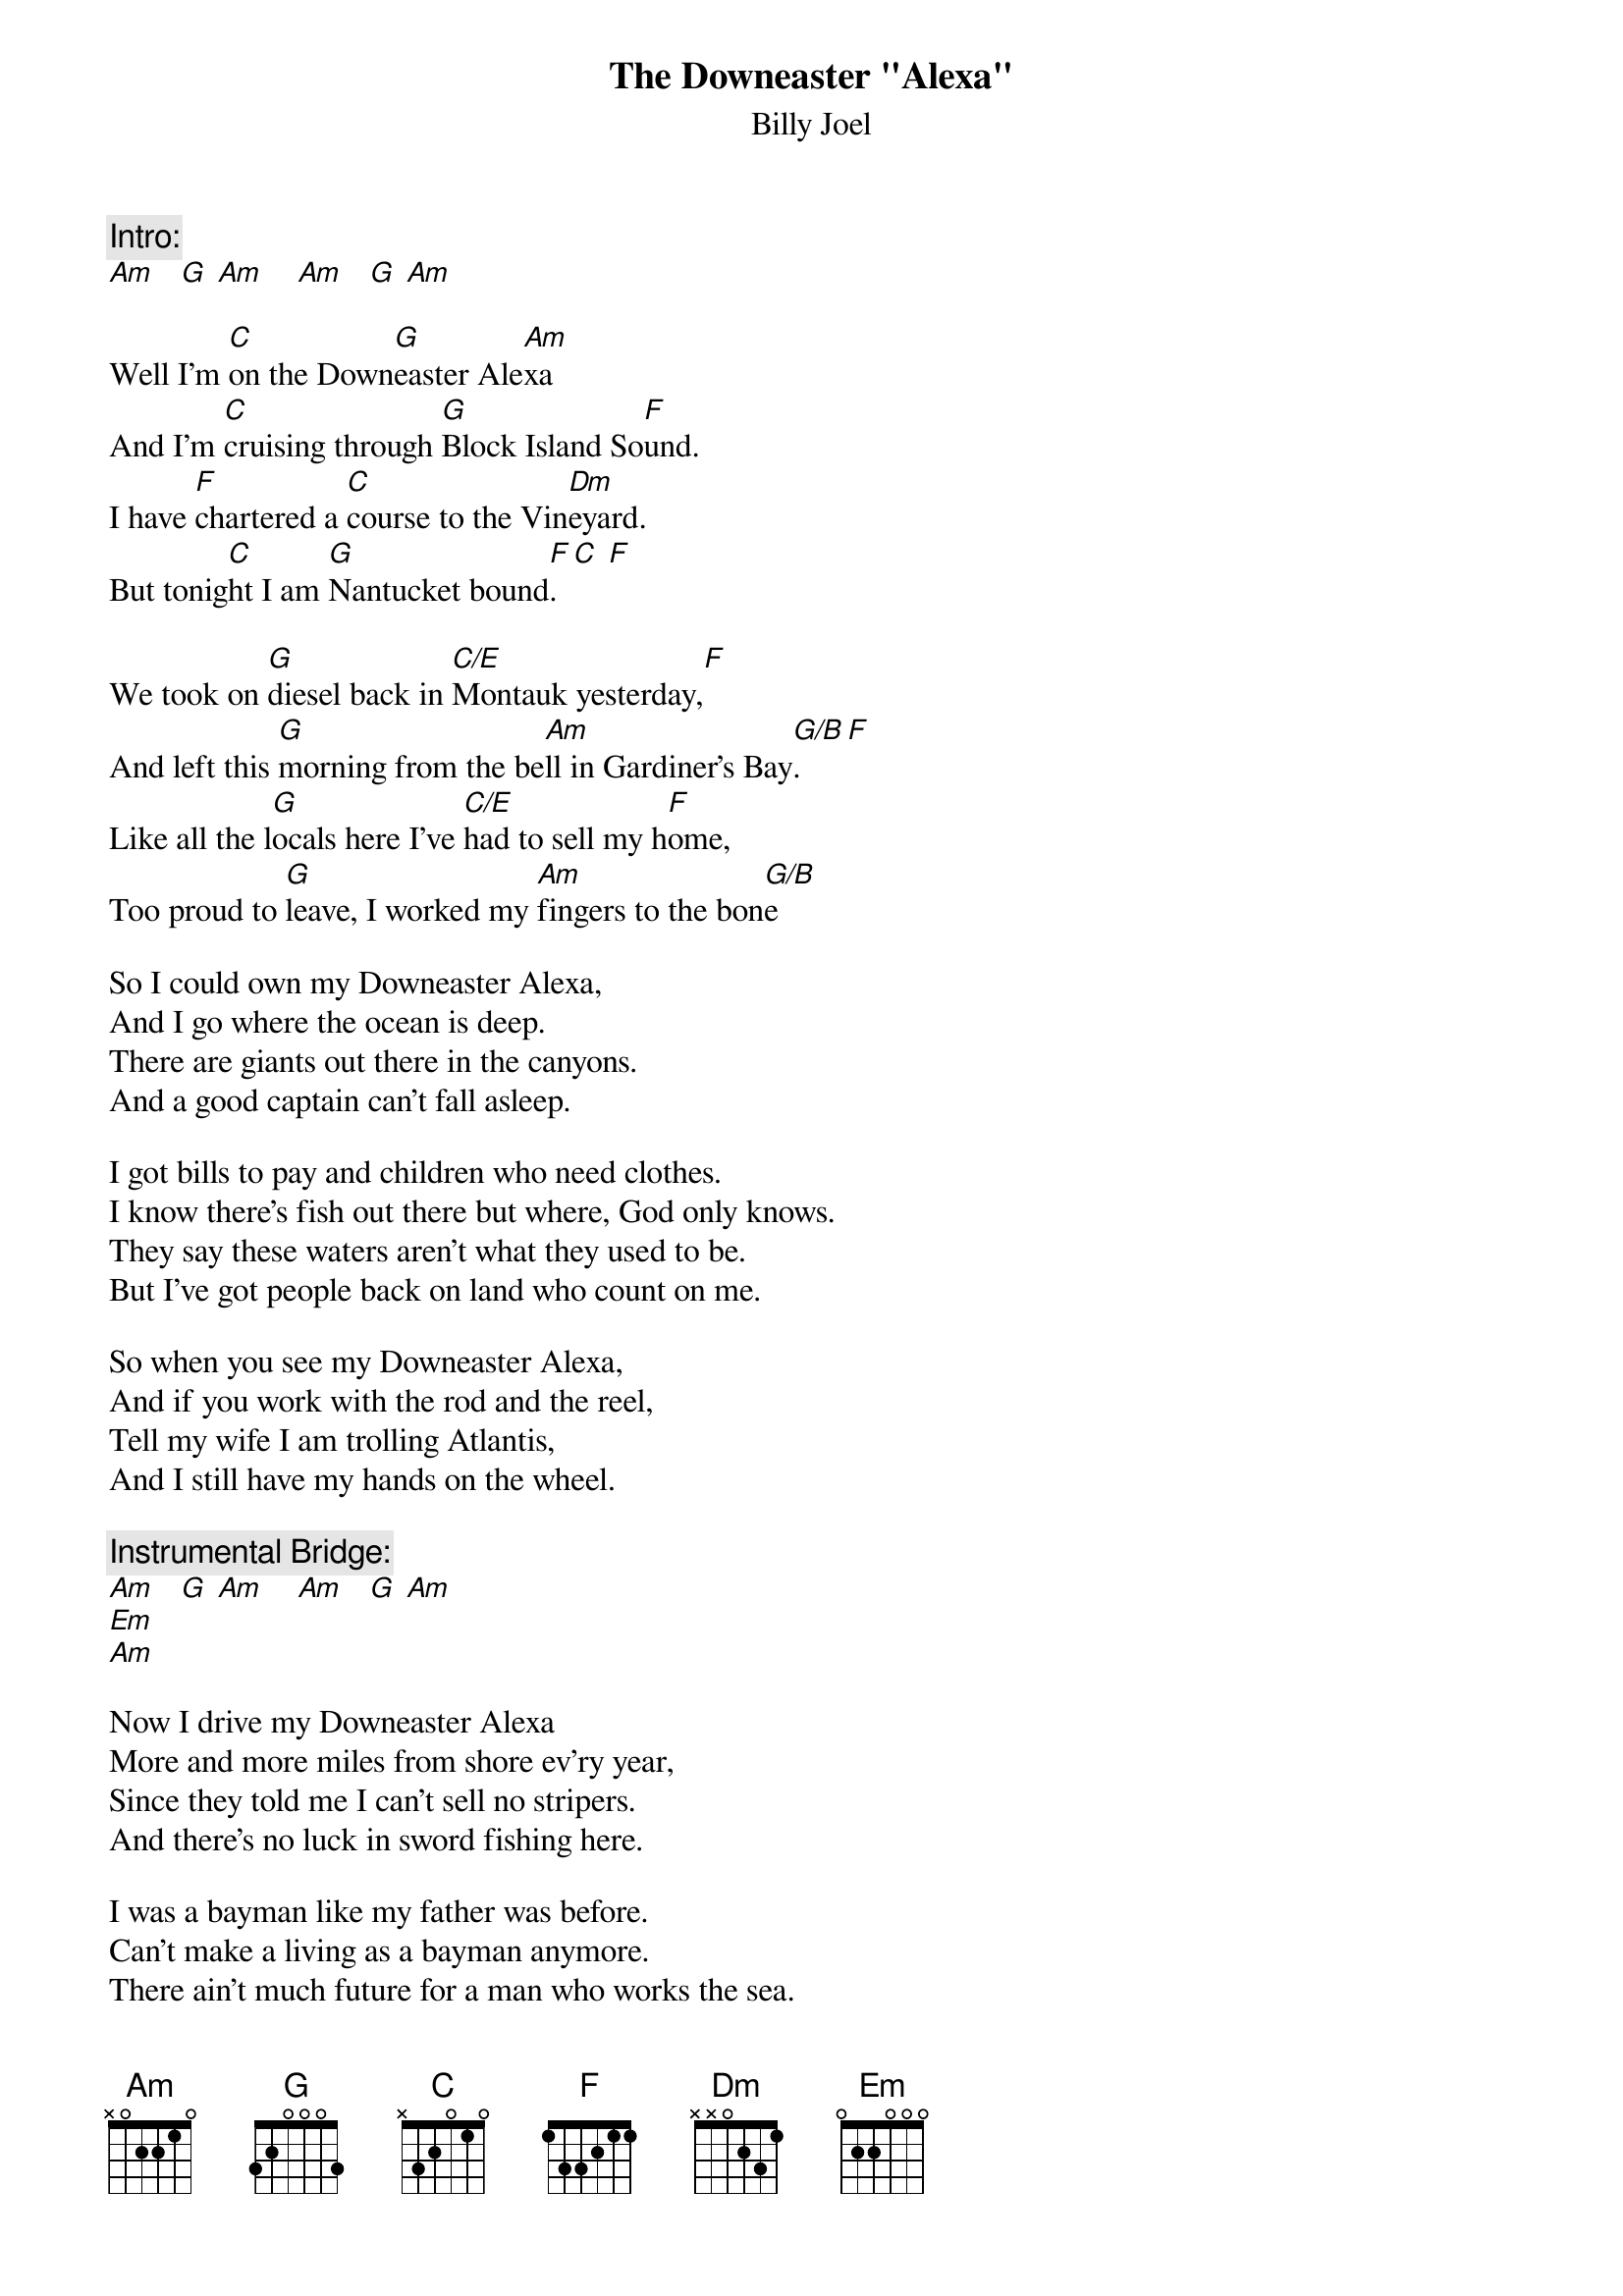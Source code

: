{key: Am}
# DowneasterAlexa.cho
# output of TXT2CHO v0.1   17.02.94
# for automatically created .CHO - files
#
{t:The Downeaster "Alexa"}
{st:Billy Joel}
#
{c:Intro:}
[Am]   [G] [Am]    [Am]   [G] [Am]

Well I'm [C]on the Down[G]easter Ale[Am]xa
And I'm [C]cruising through [G]Block Island So[F]und.
I have [F]chartered a [C]course to the Vin[Dm]eyard.
But tonig[C]ht I am [G]Nantucket bound[F].[C] [F]

We took on [G]diesel back in [C/E]Montauk yesterday,[F]
And left this [G]morning from the be[Am]ll in Gardiner's Bay[G/B].   [F]
Like all the l[G]ocals here I've [C/E]had to sell my h[F]ome,
Too proud to [G]leave, I worked my [Am]fingers to the bon[G/B]e

So I could own my Downeaster Alexa,
And I go where the ocean is deep.
There are giants out there in the canyons.
And a good captain can't fall asleep.

I got bills to pay and children who need clothes.
I know there's fish out there but where, God only knows.
They say these waters aren't what they used to be.
But I've got people back on land who count on me.

So when you see my Downeaster Alexa,
And if you work with the rod and the reel,
Tell my wife I am trolling Atlantis,
And I still have my hands on the wheel.

{c:Instrumental Bridge:}
[Am]   [G] [Am]    [Am]   [G] [Am]
[Em]
[Am]

Now I drive my Downeaster Alexa
More and more miles from shore ev'ry year,
Since they told me I can't sell no stripers.
And there's no luck in sword fishing here.

I was a bayman like my father was before.
Can't make a living as a bayman anymore.
There ain't much future for a man who works the sea.
But there ain't no island left for islanders like me.

Ya, ya, ya[C]  [G] yo [Am]
Ya, ya, ya[C]  [G] yo [Am]
Ya, ya, ya[C]  [G] yo [Am]
Ya, ya, ya[C]  [G] yo [Am]
